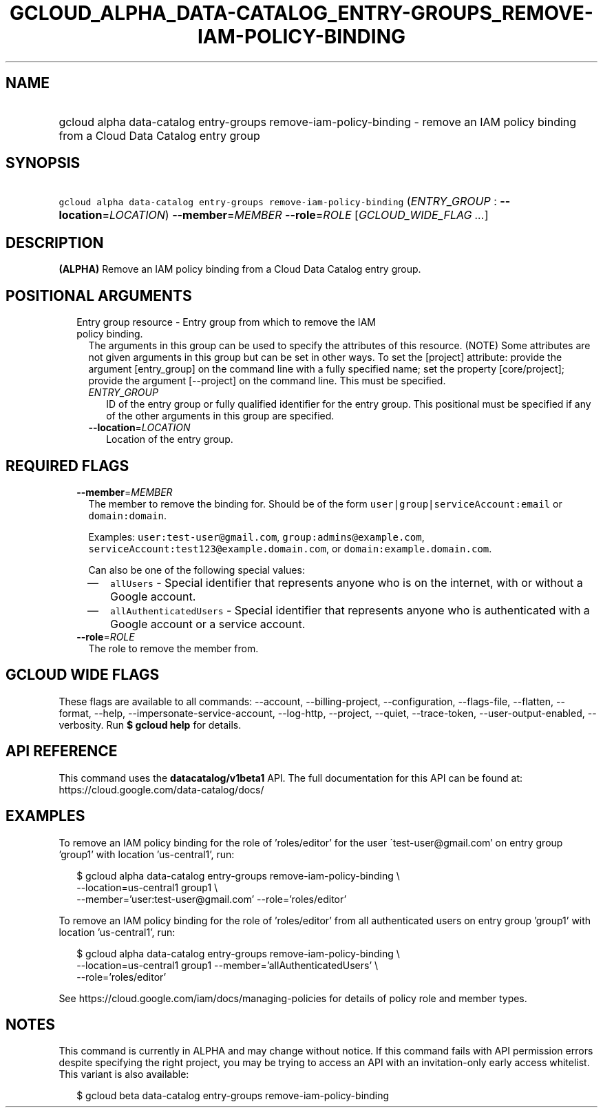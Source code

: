 
.TH "GCLOUD_ALPHA_DATA\-CATALOG_ENTRY\-GROUPS_REMOVE\-IAM\-POLICY\-BINDING" 1



.SH "NAME"
.HP
gcloud alpha data\-catalog entry\-groups remove\-iam\-policy\-binding \- remove an IAM policy binding from a Cloud Data Catalog entry group



.SH "SYNOPSIS"
.HP
\f5gcloud alpha data\-catalog entry\-groups remove\-iam\-policy\-binding\fR (\fIENTRY_GROUP\fR\ :\ \fB\-\-location\fR=\fILOCATION\fR) \fB\-\-member\fR=\fIMEMBER\fR \fB\-\-role\fR=\fIROLE\fR [\fIGCLOUD_WIDE_FLAG\ ...\fR]



.SH "DESCRIPTION"

\fB(ALPHA)\fR Remove an IAM policy binding from a Cloud Data Catalog entry
group.



.SH "POSITIONAL ARGUMENTS"

.RS 2m
.TP 2m

Entry group resource \- Entry group from which to remove the IAM policy binding.
The arguments in this group can be used to specify the attributes of this
resource. (NOTE) Some attributes are not given arguments in this group but can
be set in other ways. To set the [project] attribute: provide the argument
[entry_group] on the command line with a fully specified name; set the property
[core/project]; provide the argument [\-\-project] on the command line. This
must be specified.

.RS 2m
.TP 2m
\fIENTRY_GROUP\fR
ID of the entry group or fully qualified identifier for the entry group. This
positional must be specified if any of the other arguments in this group are
specified.

.TP 2m
\fB\-\-location\fR=\fILOCATION\fR
Location of the entry group.


.RE
.RE
.sp

.SH "REQUIRED FLAGS"

.RS 2m
.TP 2m
\fB\-\-member\fR=\fIMEMBER\fR
The member to remove the binding for. Should be of the form
\f5user|group|serviceAccount:email\fR or \f5domain:domain\fR.

Examples: \f5user:test\-user@gmail.com\fR, \f5group:admins@example.com\fR,
\f5serviceAccount:test123@example.domain.com\fR, or
\f5domain:example.domain.com\fR.

Can also be one of the following special values:
.RS 2m
.IP "\(em" 2m
\f5allUsers\fR \- Special identifier that represents anyone who is on the
internet, with or without a Google account.
.IP "\(em" 2m
\f5allAuthenticatedUsers\fR \- Special identifier that represents anyone who is
authenticated with a Google account or a service account.
.RE
.RE
.sp

.RS 2m
.TP 2m
\fB\-\-role\fR=\fIROLE\fR
The role to remove the member from.


.RE
.sp

.SH "GCLOUD WIDE FLAGS"

These flags are available to all commands: \-\-account, \-\-billing\-project,
\-\-configuration, \-\-flags\-file, \-\-flatten, \-\-format, \-\-help,
\-\-impersonate\-service\-account, \-\-log\-http, \-\-project, \-\-quiet,
\-\-trace\-token, \-\-user\-output\-enabled, \-\-verbosity. Run \fB$ gcloud
help\fR for details.



.SH "API REFERENCE"

This command uses the \fBdatacatalog/v1beta1\fR API. The full documentation for
this API can be found at: https://cloud.google.com/data\-catalog/docs/



.SH "EXAMPLES"

To remove an IAM policy binding for the role of 'roles/editor' for the user
\'test\-user@gmail.com' on entry group 'group1' with location 'us\-central1',
run:

.RS 2m
$ gcloud alpha data\-catalog entry\-groups remove\-iam\-policy\-binding \e
    \-\-location=us\-central1 group1 \e
    \-\-member='user:test\-user@gmail.com' \-\-role='roles/editor'
.RE

To remove an IAM policy binding for the role of 'roles/editor' from all
authenticated users on entry group 'group1' with location 'us\-central1', run:

.RS 2m
$ gcloud alpha data\-catalog entry\-groups remove\-iam\-policy\-binding \e
    \-\-location=us\-central1 group1 \-\-member='allAuthenticatedUsers' \e
    \-\-role='roles/editor'
.RE

See https://cloud.google.com/iam/docs/managing\-policies for details of policy
role and member types.



.SH "NOTES"

This command is currently in ALPHA and may change without notice. If this
command fails with API permission errors despite specifying the right project,
you may be trying to access an API with an invitation\-only early access
whitelist. This variant is also available:

.RS 2m
$ gcloud beta data\-catalog entry\-groups remove\-iam\-policy\-binding
.RE

